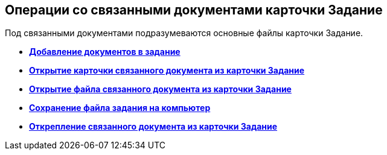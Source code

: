 
== Операции со связанными документами карточки Задание

Под связанными документами подразумеваются основные файлы карточки Задание.

* *xref:task_tcard_reldoc_create.adoc[Добавление документов в задание]* +
* *xref:task_tcard_reldoc_view.adoc[Открытие карточки связанного документа из карточки Задание]* +
* *xref:task_tcard_reldoc_file_edit.adoc[Открытие файла связанного документа из карточки Задание]* +
* *xref:task_tcard_reldoc_load.adoc[Сохранение файла задания на компьютер]* +
* *xref:task_tcard_reldoc_disengagement.adoc[Открепление связанного документа из карточки Задание]* +
